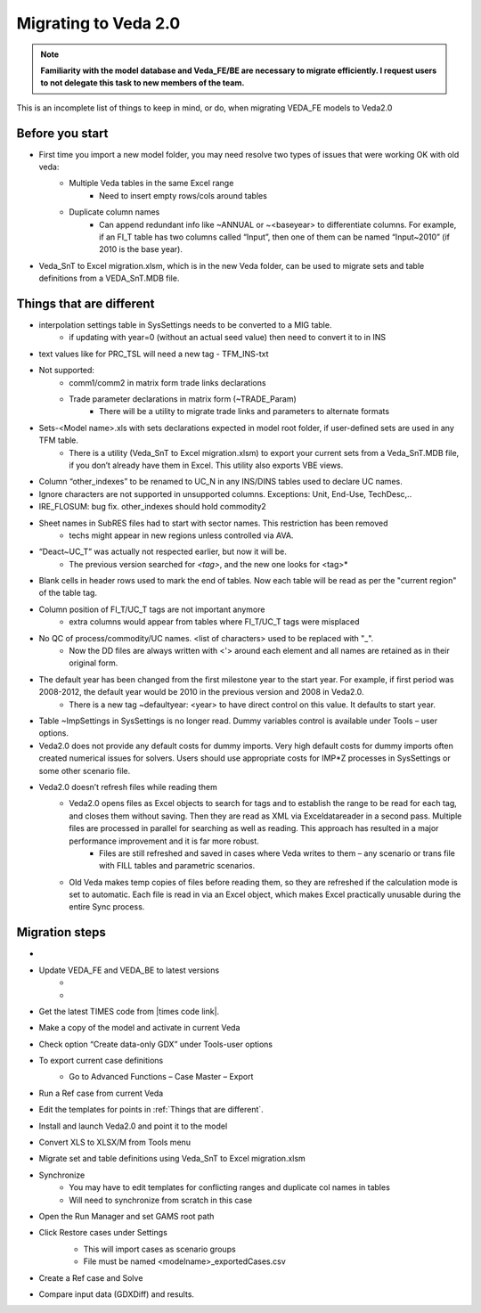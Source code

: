 ######################
Migrating to Veda 2.0
######################

.. note::
    **Familiarity with the model database and Veda_FE/BE are necessary to migrate efficiently. I request users to not delegate this task to new members of the team.**


This is an incomplete list of things to keep in mind, or do, when migrating VEDA_FE models to Veda2.0

Before you start
=================
• First time you import a new model folder, you may need resolve two types of issues that were working OK with old veda:
    * Multiple Veda tables in the same Excel range
        * Need to insert empty rows/cols around tables
    * Duplicate column names
        * Can append redundant info like ~ANNUAL or ~<baseyear> to differentiate columns. For example, if an FI_T table has two columns called “Input”, then one of them can be named “Input~2010” (if 2010 is the base year).

• Veda_SnT to Excel migration.xlsm, which is in the new Veda folder, can be used to migrate sets and table definitions from a VEDA_SnT.MDB file.

Things that are different
=========================

• interpolation settings table in SysSettings needs to be converted to a MIG table.
    • if updating with year=0 (without an actual seed value) then need to convert it to in INS
• text values like for PRC_TSL will need a new tag - TFM_INS-txt
• Not supported:
    • comm1/comm2 in matrix form trade links declarations
    • Trade parameter declarations in matrix form (~TRADE_Param)
        • There will be a utility to migrate trade links and parameters to alternate formats
• Sets-<Model name>.xls with sets declarations expected in model root folder, if user-defined sets are used in any TFM table.
    • There is a utility (Veda_SnT to Excel migration.xlsm) to export your current sets from a Veda_SnT.MDB file, if you don’t already have them in Excel. This utility also exports VBE views.
• Column “other_indexes” to be renamed to UC_N in any INS/DINS tables used to declare UC names.
• Ignore characters are not supported in unsupported columns. Exceptions: Unit, End-Use, TechDesc,..
• IRE_FLOSUM: bug fix. other_indexes should hold commodity2
• Sheet names in SubRES files had to start with sector names. This restriction has been removed
    • techs might appear in new regions unless controlled via AVA.
• “Deact~UC_T” was actually not respected earlier, but now it will be.
    • The previous version searched for *<tag>*, and the new one looks for <tag>*
• Blank cells in header rows used to mark the end of tables. Now each table will be read as per the "current region" of the table tag.
• Column position of FI_T/UC_T tags are not important anymore
    • extra columns would appear from tables where FI_T/UC_T tags were misplaced
• No QC of process/commodity/UC names. <list of characters> used to be replaced with "_".
    • Now the DD files are always written with <'> around each element and all names are retained as in their original form.
• The default year has been changed from the first milestone year to the start year. For example, if first period was 2008-2012, the default year would be 2010 in the previous version and 2008 in Veda2.0.
    • There is a new tag ~defaultyear: <year> to have direct control on this value. It defaults to start year.
• Table ~ImpSettings in SysSettings is no longer read. Dummy variables control is available under Tools – user options.
• Veda2.0 does not provide any default costs for dummy imports. Very high default costs for dummy imports often created numerical issues for solvers. Users should use appropriate costs for IMP*Z processes in SysSettings or some other scenario file.
• Veda2.0 doesn’t refresh files while reading them
    • Veda2.0 opens files as Excel objects to search for tags and to establish the range to be read for each tag, and closes them without saving. Then they are read as XML via Exceldatareader in a second pass. Multiple files are processed in parallel for searching as well as reading. This approach has resulted in a major performance improvement and it is far more robust.
        • Files are still refreshed and saved in cases where Veda writes to them – any scenario or trans file with FILL tables and parametric scenarios.
    • Old Veda makes temp copies of files before reading them, so they are refreshed if the calculation mode is set to automatic. Each file is read in via an Excel object, which makes Excel practically unusable during the entire Sync process.


Migration steps
================

• .. raw:: html

    <a href="https://github.com/kanors-emr/Veda2.0-Installation" target="_blank">Download Veda</a>

• Update VEDA_FE and VEDA_BE to latest versions
    * .. raw:: html

        <a href="https://www.dropbox.com/s/20me6y0lrbajqga/VEDA_FE450838.zip?dl=0" target="_blank">VEDA_FE</a>

    * .. raw:: html

        <a href="https://www.dropbox.com/s/khqdvr69ak1v0cu/VEDA_BE4902022.zip?dl=0" target="_blank">VEDA_BE</a>

• Get the latest TIMES code from |times code link|.
• Make a copy of the model and activate in current Veda
• Check option “Create data-only GDX” under Tools-user options
• To export current case definitions
    • Go to Advanced Functions – Case Master – Export
        .. image:: images/Advancedfunction_Export_Cases.PNG
• Run a Ref case from current Veda
    .. image:: images/old_veda_ref_case.png
• Edit the templates for points in :ref:`Things that are different`.
• Install and launch Veda2.0 and point it to the model
• Convert XLS to XLSX/M from Tools menu
• Migrate set and table definitions using Veda_SnT to Excel migration.xlsm
• Synchronize
    • You may have to edit templates for conflicting ranges and duplicate col names in tables
    • Will need to synchronize from scratch in this case
• Open the Run Manager and set GAMS root path
• Click Restore cases under Settings
    .. image:: images/restore_case_run_manager.png

    • This will import cases as scenario groups
    • File must be named <modelname>_exportedCases.csv
• Create a Ref case and Solve
• Compare input data (GDXDiff) and results.


.. |times code link| raw:: html

         <a href="https://github.com/etsap-TIMES/TIMES_model" target="_blank">this link</a>